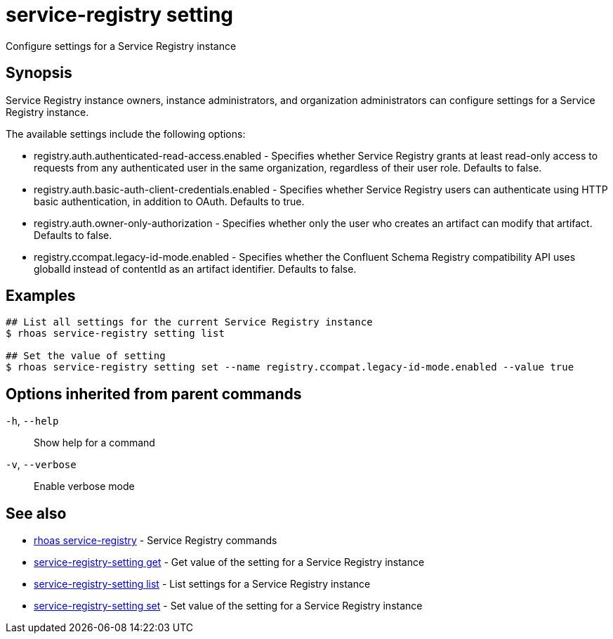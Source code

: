 ifdef::env-github,env-browser[:context: cmd]
[id='ref-service-registry-setting_{context}']
= service-registry setting

[role="_abstract"]
Configure settings for a Service Registry instance

[discrete]
== Synopsis

Service Registry instance owners, instance administrators, and organization administrators can 
configure settings for a Service Registry instance. 

The available settings include the following options: 

* registry.auth.authenticated-read-access.enabled - Specifies whether Service Registry grants at least 
  read-only access to requests from any authenticated user in the same organization, regardless of their 
  user role. Defaults to false.  
* registry.auth.basic-auth-client-credentials.enabled - Specifies whether Service Registry users can 
  authenticate using HTTP basic authentication, in addition to OAuth. Defaults to true.
* registry.auth.owner-only-authorization - Specifies whether only the user who creates an artifact can 
  modify that artifact. Defaults to false. 
* registry.ccompat.legacy-id-mode.enabled - Specifies whether the Confluent Schema Registry compatibility 
  API uses globalId instead of contentId as an artifact identifier. Defaults to false.


[discrete]
== Examples

....
## List all settings for the current Service Registry instance
$ rhoas service-registry setting list

## Set the value of setting
$ rhoas service-registry setting set --name registry.ccompat.legacy-id-mode.enabled --value true

....

[discrete]
== Options inherited from parent commands

  `-h`, `--help`::      Show help for a command
  `-v`, `--verbose`::   Enable verbose mode

[discrete]
== See also


 
* link:{path}#ref-rhoas-service-registry_{context}[rhoas service-registry]	 - Service Registry commands

 
* link:{path}#ref-service-registry-setting-get_{context}[service-registry-setting get]	 - Get value of the setting for a Service Registry instance

 
* link:{path}#ref-service-registry-setting-list_{context}[service-registry-setting list]	 - List settings for a Service Registry instance

 
* link:{path}#ref-service-registry-setting-set_{context}[service-registry-setting set]	 - Set value of the setting for a Service Registry instance

